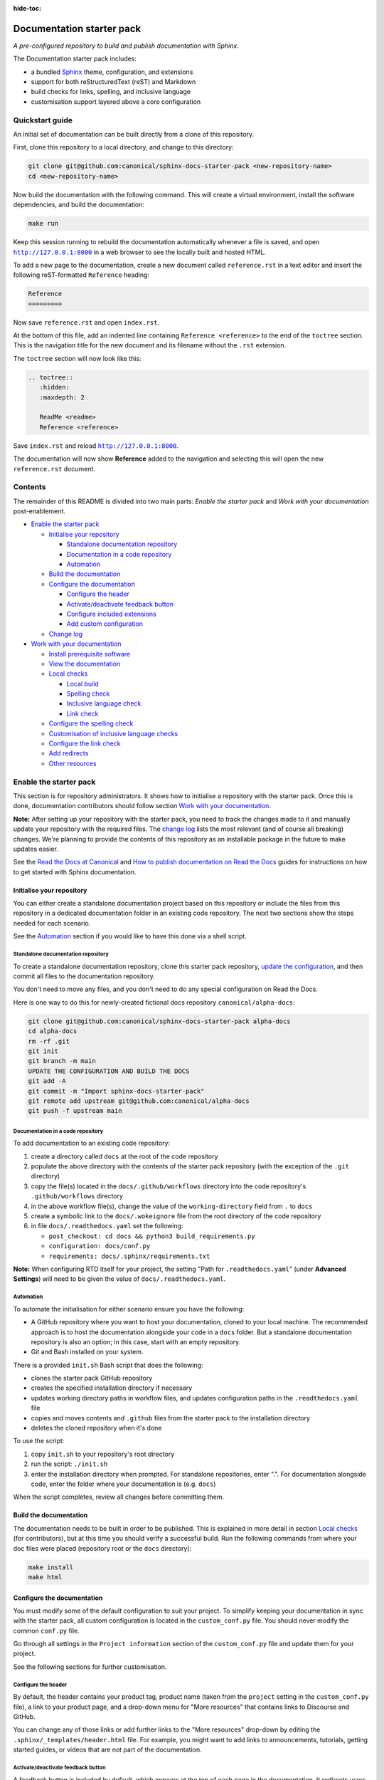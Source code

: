 :hide-toc:

Documentation starter pack
==========================

*A pre-configured repository to build and publish documentation with Sphinx.*

The Documentation starter pack includes:

* a bundled Sphinx_ theme, configuration, and extensions
* support for both reStructuredText (reST) and Markdown
* build checks for links, spelling, and inclusive language
* customisation support layered above a core configuration

Quickstart guide
----------------

An initial set of documentation can be built directly from a clone of this
repository.

First, clone this repository to a local directory, and change to this
directory:

.. code-block:: sh

   git clone git@github.com:canonical/sphinx-docs-starter-pack <new-repository-name>
   cd <new-repository-name>

Now build the documentation with the following command. This will create a virtual
environment, install the software dependencies, and build the documentation:

.. code-block:: sh

   make run

Keep this session running to rebuild the documentation automatically whenever a
file is saved, and open |http://127.0.0.1:8000|_ in a web browser to see the
locally built and hosted HTML.

To add a new page to the documentation, create a new document called
``reference.rst`` in a text editor and insert the following reST-formatted
``Reference``  heading:

.. code-block:: rest

    Reference
    =========

Now save ``reference.rst`` and open ``index.rst``.

At the bottom of this file, add an indented line containing ``Reference
<reference>`` to the end of the ``toctree`` section. This is the navigation
title for the new document and its filename without the ``.rst`` extension.

The ``toctree`` section will now look like this:

.. code-block:: rest

    .. toctree::
       :hidden:
       :maxdepth: 2
   
       ReadMe <readme>
       Reference <reference>

Save ``index.rst`` and reload |http://127.0.0.1:8000|_.

The documentation will now show **Reference** added to the navigation and
selecting this will open the new ``reference.rst`` document.

Contents
--------

The remainder of this README is divided into two main parts: *Enable the starter
pack* and *Work with your documentation* post-enablement.

- `Enable the starter pack`_

  * `Initialise your repository`_

    + `Standalone documentation repository`_
    + `Documentation in a code repository`_
    + `Automation`_

  * `Build the documentation`_
  * `Configure the documentation`_

    + `Configure the header`_
    + `Activate/deactivate feedback button`_
    + `Configure included extensions`_
    + `Add custom configuration`_

  * `Change log`_

- `Work with your documentation`_

  * `Install prerequisite software`_
  * `View the documentation`_

  * `Local checks`_

    + `Local build`_
    + `Spelling check`_
    + `Inclusive language check`_
    + `Link check`_

  * `Configure the spelling check`_
  * `Customisation of inclusive language checks`_
  * `Configure the link check`_
  * `Add redirects`_
  * `Other resources`_

Enable the starter pack
-----------------------

This section is for repository administrators. It shows how to initialise a
repository with the starter pack. Once this is done, documentation contributors
should follow section `Work with your documentation`_.

**Note:** After setting up your repository with the starter pack, you need to track the changes made to it and manually update your repository with the required files.
The `change log <https://github.com/canonical/sphinx-docs-starter-pack/wiki/Change-log>`_ lists the most relevant (and of course all breaking) changes.
We're planning to provide the contents of this repository as an installable package in the future to make updates easier.

See the `Read the Docs at Canonical <https://library.canonical.com/documentation/read-the-docs>`_ and
`How to publish documentation on Read the Docs <https://library.canonical.com/documentation/publish-on-read-the-docs>`_ guides for
instructions on how to get started with Sphinx documentation.

Initialise your repository
~~~~~~~~~~~~~~~~~~~~~~~~~~

You can either create a standalone documentation project based on this repository or include the files from this repository in a dedicated documentation folder in an existing code repository. The next two sections show the steps needed for each scenario.

See the `Automation`_ section if you would like to have this done via a shell script.

Standalone documentation repository
^^^^^^^^^^^^^^^^^^^^^^^^^^^^^^^^^^^

To create a standalone documentation repository, clone this starter pack
repository, `update the configuration <#configure-the-documentation>`_, and
then commit all files to the documentation repository.

You don't need to move any files, and you don't need to do any special
configuration on Read the Docs.

Here is one way to do this for newly-created fictional docs repository
``canonical/alpha-docs``:

.. code-block:: none

   git clone git@github.com:canonical/sphinx-docs-starter-pack alpha-docs
   cd alpha-docs
   rm -rf .git
   git init
   git branch -m main
   UPDATE THE CONFIGURATION AND BUILD THE DOCS
   git add -A
   git commit -m "Import sphinx-docs-starter-pack"
   git remote add upstream git@github.com:canonical/alpha-docs
   git push -f upstream main

Documentation in a code repository
^^^^^^^^^^^^^^^^^^^^^^^^^^^^^^^^^^

To add documentation to an existing code repository:

#. create a directory called ``docs`` at the root of the code repository
#. populate the above directory with the contents of the starter pack
   repository (with the exception of the ``.git`` directory)
#. copy the file(s) located in the ``docs/.github/workflows`` directory into
   the code repository's ``.github/workflows`` directory
#. in the above workflow file(s), change the value of the ``working-directory`` field from ``.`` to ``docs``
#. create a symbolic link to the ``docs/.wokeignore`` file from the root directory of the code repository
#. in file ``docs/.readthedocs.yaml`` set the following:

   * ``post_checkout: cd docs && python3 build_requirements.py``
   * ``configuration: docs/conf.py``
   * ``requirements: docs/.sphinx/requirements.txt``

**Note:** When configuring RTD itself for your project, the setting "Path for
``.readthedocs.yaml``" (under **Advanced Settings**) will need to be given the
value of ``docs/.readthedocs.yaml``.

Automation
^^^^^^^^^^

To automate the initialisation for either scenario ensure you have the following:

- A GitHub repository where you want to host your documentation, cloned to your local machine. The recommended approach is to host the documentation alongside your code in a ``docs`` folder. But a standalone documentation repository is also an option; in this case, start with an empty repository.
- Git and Bash installed on your system.

There is a provided ``init.sh`` Bash script that does the following:

- clones the starter pack GitHub repository
- creates the specified installation directory if necessary
- updates working directory paths in workflow files, and updates configuration paths in the ``.readthedocs.yaml`` file
- copies and moves contents and ``.github`` files from the starter pack to the installation directory
- deletes the cloned repository when it's done

To use the script:

#. copy ``init.sh`` to your repository's root directory
#. run the script: ``./init.sh``
#. enter the installation directory when prompted. For standalone repositories, enter ".". For documentation alongside code, enter the folder where your documentation is (e.g. ``docs``)

When the script completes, review all changes before committing them.

Build the documentation
~~~~~~~~~~~~~~~~~~~~~~~

The documentation needs to be built in order to be published. This is explained
in more detail in section `Local checks`_ (for contributors), but at this time
you should verify a successful build. Run the following commands from where
your doc files were placed (repository root or the ``docs`` directory):

.. code-block:: none

   make install
   make html

Configure the documentation
~~~~~~~~~~~~~~~~~~~~~~~~~~~

You must modify some of the default configuration to suit your project.
To simplify keeping your documentation in sync with the starter pack, all custom configuration is located in the ``custom_conf.py`` file.
You should never modify the common ``conf.py`` file.

Go through all settings in the ``Project information`` section of the ``custom_conf.py`` file and update them for your project.

See the following sections for further customisation.

Configure the header
^^^^^^^^^^^^^^^^^^^^

By default, the header contains your product tag, product name (taken from the ``project`` setting in the ``custom_conf.py`` file), a link to your product page, and a drop-down menu for "More resources" that contains links to Discourse and GitHub.

You can change any of those links or add further links to the "More resources" drop-down by editing the ``.sphinx/_templates/header.html`` file.
For example, you might want to add links to announcements, tutorials, getting started guides, or videos that are not part of the documentation.

Activate/deactivate feedback button
^^^^^^^^^^^^^^^^^^^^^^^^^^^^^^^^^^^

A feedback button is included by default, which appears at the top of each page
in the documentation. It redirects users to your GitHub issues page, and
populates an issue for them with details of the page they were on when they
clicked the button.

If your project does not use GitHub issues, set the ``github_issues`` variable
in the ``custom_conf.py`` file to an empty value to disable both the feedback button
and the issue link in the footer.
If you want to deactivate only the feedback button, but keep the link in the
footer, set ``disable_feedback_button`` in the ``custom_conf.py`` file to ``True``.

Configure included extensions
^^^^^^^^^^^^^^^^^^^^^^^^^^^^^

The starter pack includes a set of extensions that are useful for all documentation sets.
They are pre-configured as needed, but you can customise their configuration in the  ``custom_conf.py`` file.

The following extensions are always included:

- |sphinx-design|_
- |sphinx_copybutton|_ 
- |sphinxcontrib.jquery|_

The following extensions will automatically be included based on the configuration in the ``custom_conf.py`` file:

- |sphinx_tabs.tabs|_
- |sphinx_reredirects|_
- |sphinxext.opengraph|_
- |lxd-sphinx-extensions|_ (``youtube-links``, ``related-links``, ``custom-rst-roles``, and ``terminal-output``)
- |myst_parser|_

You can add further extensions in the ``custom_extensions`` variable in ``custom_conf.py``.

Add custom configuration
^^^^^^^^^^^^^^^^^^^^^^^^

To add custom configurations for your project, see the ``Additions to default configuration`` and ``Additional configuration`` sections in the ``custom_conf.py`` file.
These can be used to extend or override the common configuration, or to define additional configuration that is not covered by the common ``conf.py`` file.

The following links can help you with additional configuration:

- `Sphinx configuration`_
- `Sphinx extensions`_
- `Furo documentation`_ (Furo is the Sphinx theme we use as our base.)

Change log
~~~~~~~~~~

See the `change log <https://github.com/canonical/sphinx-docs-starter-pack/wiki/Change-log>`_ for a list of relevant changes to the starter pack.

Work with your documentation
----------------------------

This section is for documentation contributors. It assumes that the current
repository has been initialised with the starter pack as described in
section `Enable the starter pack`_.

There are make targets defined in the ``Makefile`` that do various things. To
get started, we will:

* install prerequisite software
* view the documentation

Install prerequisite software
~~~~~~~~~~~~~~~~~~~~~~~~~~~~~

To install the prerequisites:

.. code-block:: none

   make install

This will create the required software list (``.sphinx/requirements.txt``)
which is used to create a virtual environment (``.sphinx/venv``) and install
dependency software within it.

You can add further Python modules to the required software list
(``.sphinx/requirements.txt```) in the ``custom_required_modules`` variable
in the ``custom_conf.py`` file.

**Note**:
By default, the starter pack uses the latest compatible version of all tools and does not pin its requirements.
This might change temporarily if there is an incompatibility with a new tool version.
There is therefore no need in using a tool like Renovate to automatically update the requirements.

View the documentation
~~~~~~~~~~~~~~~~~~~~~~

To view the documentation:

.. code-block:: none

   make run

This will do several things:

* activate the virtual environment
* build the documentation
* serve the documentation on **127.0.0.1:8000**
* rebuild the documentation each time a file is saved
* send a reload page signal to the browser when the documentation is rebuilt

The ``run`` target is therefore very convenient when preparing to submit a
change to the documentation.

.. note:: 

   If you encounter the error ``locale.Error: unsupported locale setting`` when activating the Python virtual environment, include the environment variable in the command and try again: ``LC_ALL=en_US.UTF-8 make run``

Local checks
~~~~~~~~~~~~

Before committing and pushing changes, it's a good practice to run various checks locally to catch issues early in the development process.

Local build
^^^^^^^^^^^

Run a clean build of the docs to surface any build errors that would occur in RTD:

.. code-block:: none

   make clean-doc
   make html

Spelling check
^^^^^^^^^^^^^^

Ensure there are no spelling errors in the documentation:

.. code-block:: shell

   make spelling

Inclusive language check
^^^^^^^^^^^^^^^^^^^^^^^^

Ensure the documentation uses inclusive language:

.. code-block:: shell

   make woke

Link check
^^^^^^^^^^

Validate links within the documentation:

.. code-block:: shell

   make linkcheck

Configure the spelling check
~~~~~~~~~~~~~~~~~~~~~~~~~~~~

The spelling check uses ``aspell``.
Its configuration is located in the ``.sphinx/spellingcheck.yaml`` file.

To add exceptions for words flagged by the spelling check, edit the ``.custom_wordlist.txt`` file.
You shouldn't edit ``.wordlist.txt``, because this file is maintained and updated centrally and contains words that apply across all projects.

Customisation of inclusive language checks
~~~~~~~~~~~~~~~~~~~~~~~~~~~~~~~~~~~~~~~~~~

By default, the inclusive language check is applied only to reST files located
under the documentation directory (usually ``docs``). To check Markdown files,
for example, or to use a location other than the ``docs`` sub-tree, you must
change how the ``woke`` tool is invoked from within ``docs/Makefile`` (see
the `woke User Guide <https://docs.getwoke.tech/usage/#file-globs>`_ for help).

Inclusive language check exemptions
^^^^^^^^^^^^^^^^^^^^^^^^^^^^^^^^^^^

Some circumstances may require you to use some non-inclusive words. In such
cases you will need to create check-exemptions for them.

This page provides an overview of two inclusive language check exemption
methods for files written in reST format. See the `woke documentation`_ for
full coverage.

Exempt a word
.............

To exempt an individual word, place a custom ``none`` role (defined in the
``canonical-sphinx-extensions`` Sphinx extension) anywhere on the line
containing the word in question. The role syntax is:

.. code-block:: none

   :none:`wokeignore:rule=<SOME_WORD>,`

For instance:

.. code-block:: none

   This is your text. The word in question is here: whitelist. More text. :none:`wokeignore:rule=whitelist,`

To exempt an element of a URL, it is recommended to use the standard reST
method of placing links at the bottom of the page (or in a separate file). In
this case, a comment line is placed immediately above the URL line. The comment
syntax is:

.. code-block:: none

   .. wokeignore:rule=<SOME_WORD>

Here is an example where a URL element contains the string "master": :none:`wokeignore:rule=master,`

.. code-block:: none

   .. LINKS
   .. wokeignore:rule=master
   .. _link definition: https://some-external-site.io/master/some-page.html

You can now refer to the label ``link definition_`` in the body of the text.

Exempt an entire file
.....................

A more drastic solution is to make an exemption for the contents of an entire
file. For example, to exempt file ``docs/foo/bar.rst`` add the following line
to file ``.wokeignore``:

.. code-block:: none

   foo/bar.rst

Configure the link check
~~~~~~~~~~~~~~~~~~~~~~~~

If you have links in the documentation that you don't want to be checked (for
example, because they are local links or give random errors even though they
work), you can add them to the ``linkcheck_ignore`` variable in the ``custom_conf.py`` file.

Add redirects
~~~~~~~~~~~~~

You can add redirects to make sure existing links and bookmarks continue working when you move files around.
To do so, specify the old and new paths in the ``redirects`` setting of the ``custom_conf.py`` file.

Other resources
~~~~~~~~~~~~~~~

- `Example product documentation <https://canonical-example-product-documentation.readthedocs-hosted.com/>`_
- `Example product documentation repository <https://github.com/canonical/example-product-documentation>`_

.. LINKS

.. wokeignore:rule=master
.. _`Sphinx configuration`: https://www.sphinx-doc.org/en/master/usage/configuration.html
.. wokeignore:rule=master
.. _`Sphinx extensions`: https://www.sphinx-doc.org/en/master/usage/extensions/index.html
.. _`Furo documentation`: https://pradyunsg.me/furo/quickstart/
.. _`Sphinx`: https://www.sphinx-doc.org/

.. |http://127.0.0.1:8000| replace:: ``http://127.0.0.1:8000``
.. _`http://127.0.0.1:8000`: http://127.0.0.1:8000
.. |sphinx-design| replace:: ``sphinx-design``
.. _sphinx-design: https://sphinx-design.readthedocs.io/en/latest/
.. |sphinx_tabs.tabs| replace:: ``sphinx_tabs.tabs``
.. _sphinx_tabs.tabs: https://sphinx-tabs.readthedocs.io/en/latest/
.. |sphinx_reredirects| replace:: ``sphinx_reredirects``
.. _sphinx_reredirects: https://documatt.gitlab.io/sphinx-reredirects/
.. |lxd-sphinx-extensions| replace:: ``lxd-sphinx-extensions``
.. _lxd-sphinx-extensions: https://github.com/canonical/lxd-sphinx-extensions#lxd-sphinx-extensions
.. |sphinx_copybutton| replace:: ``sphinx_copybutton``
.. _sphinx_copybutton: https://sphinx-copybutton.readthedocs.io/en/latest/
.. |sphinxext.opengraph| replace:: ``sphinxext.opengraph``
.. _sphinxext.opengraph: https://sphinxext-opengraph.readthedocs.io/en/latest/
.. |myst_parser| replace:: ``myst_parser``
.. _myst_parser: https://myst-parser.readthedocs.io/en/latest/
.. |sphinxcontrib.jquery| replace:: ``sphinxcontrib.jquery``
.. _sphinxcontrib.jquery: https://github.com/sphinx-contrib/jquery/

.. _woke documentation: https://docs.getwoke.tech/ignore
